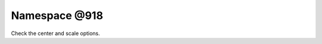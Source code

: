 
.. _namespace_@918:

Namespace @918
==============


Check the center and scale options. 
 


.. contents:: Contents
   :local:
   :backlinks: none



